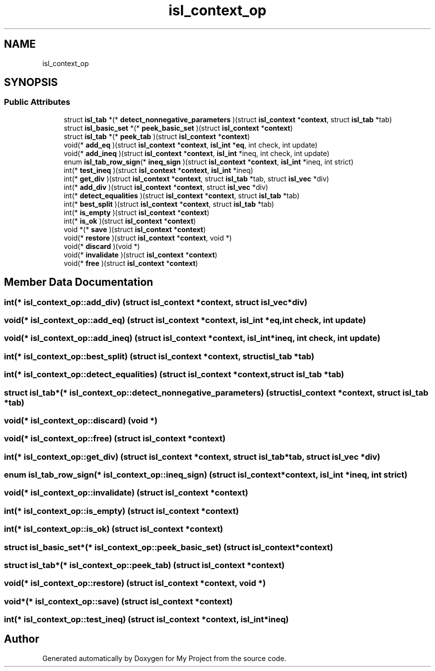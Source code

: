 .TH "isl_context_op" 3 "Sun Jul 12 2020" "My Project" \" -*- nroff -*-
.ad l
.nh
.SH NAME
isl_context_op
.SH SYNOPSIS
.br
.PP
.SS "Public Attributes"

.in +1c
.ti -1c
.RI "struct \fBisl_tab\fP *(* \fBdetect_nonnegative_parameters\fP )(struct \fBisl_context\fP *\fBcontext\fP, struct \fBisl_tab\fP *tab)"
.br
.ti -1c
.RI "struct \fBisl_basic_set\fP *(* \fBpeek_basic_set\fP )(struct \fBisl_context\fP *\fBcontext\fP)"
.br
.ti -1c
.RI "struct \fBisl_tab\fP *(* \fBpeek_tab\fP )(struct \fBisl_context\fP *\fBcontext\fP)"
.br
.ti -1c
.RI "void(* \fBadd_eq\fP )(struct \fBisl_context\fP *\fBcontext\fP, \fBisl_int\fP *\fBeq\fP, int check, int update)"
.br
.ti -1c
.RI "void(* \fBadd_ineq\fP )(struct \fBisl_context\fP *\fBcontext\fP, \fBisl_int\fP *ineq, int check, int update)"
.br
.ti -1c
.RI "enum \fBisl_tab_row_sign\fP(* \fBineq_sign\fP )(struct \fBisl_context\fP *\fBcontext\fP, \fBisl_int\fP *ineq, int strict)"
.br
.ti -1c
.RI "int(* \fBtest_ineq\fP )(struct \fBisl_context\fP *\fBcontext\fP, \fBisl_int\fP *ineq)"
.br
.ti -1c
.RI "int(* \fBget_div\fP )(struct \fBisl_context\fP *\fBcontext\fP, struct \fBisl_tab\fP *tab, struct \fBisl_vec\fP *div)"
.br
.ti -1c
.RI "int(* \fBadd_div\fP )(struct \fBisl_context\fP *\fBcontext\fP, struct \fBisl_vec\fP *div)"
.br
.ti -1c
.RI "int(* \fBdetect_equalities\fP )(struct \fBisl_context\fP *\fBcontext\fP, struct \fBisl_tab\fP *tab)"
.br
.ti -1c
.RI "int(* \fBbest_split\fP )(struct \fBisl_context\fP *\fBcontext\fP, struct \fBisl_tab\fP *tab)"
.br
.ti -1c
.RI "int(* \fBis_empty\fP )(struct \fBisl_context\fP *\fBcontext\fP)"
.br
.ti -1c
.RI "int(* \fBis_ok\fP )(struct \fBisl_context\fP *\fBcontext\fP)"
.br
.ti -1c
.RI "void *(* \fBsave\fP )(struct \fBisl_context\fP *\fBcontext\fP)"
.br
.ti -1c
.RI "void(* \fBrestore\fP )(struct \fBisl_context\fP *\fBcontext\fP, void *)"
.br
.ti -1c
.RI "void(* \fBdiscard\fP )(void *)"
.br
.ti -1c
.RI "void(* \fBinvalidate\fP )(struct \fBisl_context\fP *\fBcontext\fP)"
.br
.ti -1c
.RI "void(* \fBfree\fP )(struct \fBisl_context\fP *\fBcontext\fP)"
.br
.in -1c
.SH "Member Data Documentation"
.PP 
.SS "int(* isl_context_op::add_div) (struct \fBisl_context\fP *\fBcontext\fP, struct \fBisl_vec\fP *div)"

.SS "void(* isl_context_op::add_eq) (struct \fBisl_context\fP *\fBcontext\fP, \fBisl_int\fP *\fBeq\fP, int check, int update)"

.SS "void(* isl_context_op::add_ineq) (struct \fBisl_context\fP *\fBcontext\fP, \fBisl_int\fP *ineq, int check, int update)"

.SS "int(* isl_context_op::best_split) (struct \fBisl_context\fP *\fBcontext\fP, struct \fBisl_tab\fP *tab)"

.SS "int(* isl_context_op::detect_equalities) (struct \fBisl_context\fP *\fBcontext\fP, struct \fBisl_tab\fP *tab)"

.SS "struct \fBisl_tab\fP*(* isl_context_op::detect_nonnegative_parameters) (struct \fBisl_context\fP *\fBcontext\fP, struct \fBisl_tab\fP *tab)"

.SS "void(* isl_context_op::discard) (void *)"

.SS "void(* isl_context_op::free) (struct \fBisl_context\fP *\fBcontext\fP)"

.SS "int(* isl_context_op::get_div) (struct \fBisl_context\fP *\fBcontext\fP, struct \fBisl_tab\fP *tab, struct \fBisl_vec\fP *div)"

.SS "enum \fBisl_tab_row_sign\fP(* isl_context_op::ineq_sign) (struct \fBisl_context\fP *\fBcontext\fP, \fBisl_int\fP *ineq, int strict)"

.SS "void(* isl_context_op::invalidate) (struct \fBisl_context\fP *\fBcontext\fP)"

.SS "int(* isl_context_op::is_empty) (struct \fBisl_context\fP *\fBcontext\fP)"

.SS "int(* isl_context_op::is_ok) (struct \fBisl_context\fP *\fBcontext\fP)"

.SS "struct \fBisl_basic_set\fP*(* isl_context_op::peek_basic_set) (struct \fBisl_context\fP *\fBcontext\fP)"

.SS "struct \fBisl_tab\fP*(* isl_context_op::peek_tab) (struct \fBisl_context\fP *\fBcontext\fP)"

.SS "void(* isl_context_op::restore) (struct \fBisl_context\fP *\fBcontext\fP, void *)"

.SS "void*(* isl_context_op::save) (struct \fBisl_context\fP *\fBcontext\fP)"

.SS "int(* isl_context_op::test_ineq) (struct \fBisl_context\fP *\fBcontext\fP, \fBisl_int\fP *ineq)"


.SH "Author"
.PP 
Generated automatically by Doxygen for My Project from the source code\&.
